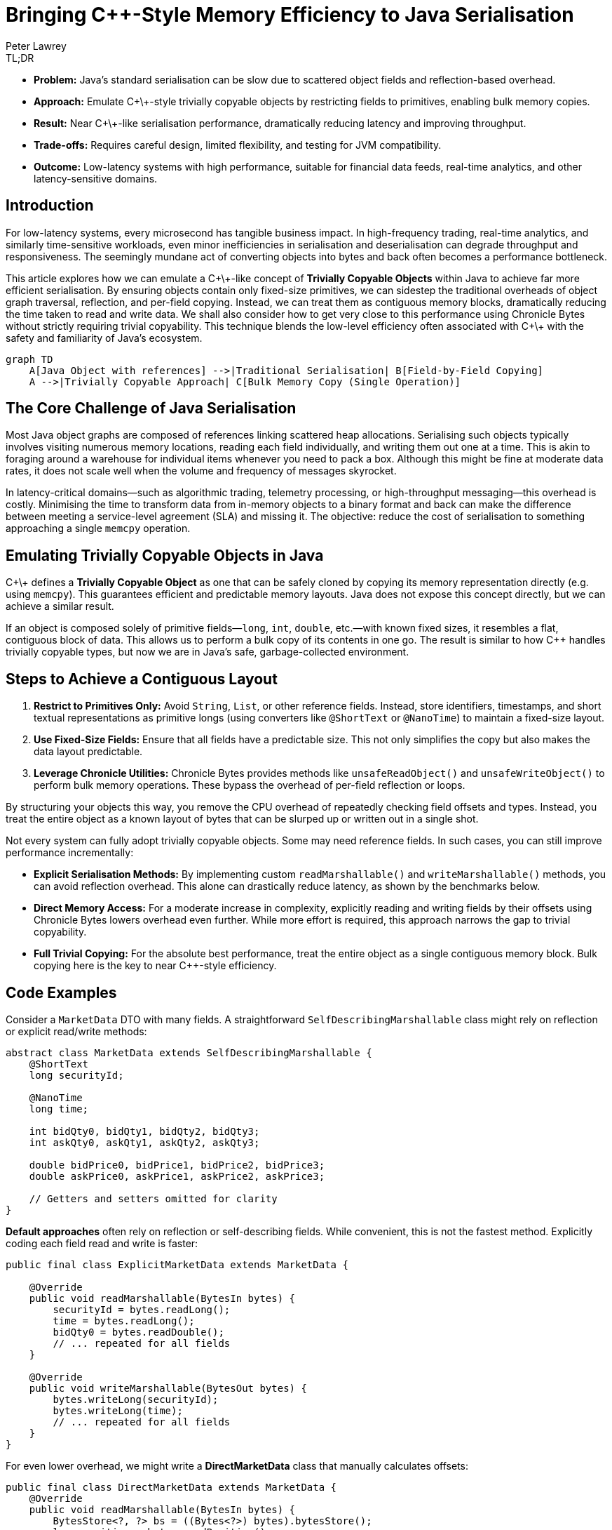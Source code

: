 = Bringing C++-Style Memory Efficiency to Java Serialisation
Peter Lawrey
:icons: font
:prettify-theme: default

[role="info"]
.TL;DR
****
- **Problem:** Java’s standard serialisation can be slow due to scattered object fields and reflection-based overhead.
- **Approach:** Emulate C\+\+-style trivially copyable objects by restricting fields to primitives, enabling bulk memory copies.
- **Result:** Near C\+\+-like serialisation performance, dramatically reducing latency and improving throughput.
- **Trade-offs:** Requires careful design, limited flexibility, and testing for JVM compatibility.
- **Outcome:** Low-latency systems with high performance, suitable for financial data feeds, real-time analytics, and other latency-sensitive domains.
****

== Introduction

For low-latency systems, every microsecond has tangible business impact. In high-frequency trading, real-time analytics, and similarly time-sensitive workloads, even minor inefficiencies in serialisation and deserialisation can degrade throughput and responsiveness. The seemingly mundane act of converting objects into bytes and back often becomes a performance bottleneck.

This article explores how we can emulate a C\+\+-like concept of *Trivially Copyable Objects* within Java to achieve far more efficient serialisation. By ensuring objects contain only fixed-size primitives, we can sidestep the traditional overheads of object graph traversal, reflection, and per-field copying. Instead, we can treat them as contiguous memory blocks, dramatically reducing the time taken to read and write data. We shall also consider how to get very close to this performance using Chronicle Bytes without strictly requiring trivial copyability. This technique blends the low-level efficiency often associated with C\+\+ with the safety and familiarity of Java’s ecosystem.

[source,mermaid]
----
graph TD
    A[Java Object with references] -->|Traditional Serialisation| B[Field-by-Field Copying]
    A -->|Trivially Copyable Approach| C[Bulk Memory Copy (Single Operation)]
----

== The Core Challenge of Java Serialisation

Most Java object graphs are composed of references linking scattered heap allocations. Serialising such objects typically involves visiting numerous memory locations, reading each field individually, and writing them out one at a time. This is akin to foraging around a warehouse for individual items whenever you need to pack a box. Although this might be fine at moderate data rates, it does not scale well when the volume and frequency of messages skyrocket.

In latency-critical domains—such as algorithmic trading, telemetry processing, or high-throughput messaging—this overhead is costly. Minimising the time to transform data from in-memory objects to a binary format and back can make the difference between meeting a service-level agreement (SLA) and missing it. The objective: reduce the cost of serialisation to something approaching a single `memcpy` operation.

== Emulating Trivially Copyable Objects in Java

C\+\+ defines a *Trivially Copyable Object* as one that can be safely cloned by copying its memory representation directly (e.g. using `memcpy`). This guarantees efficient and predictable memory layouts. Java does not expose this concept directly, but we can achieve a similar result.

If an object is composed solely of primitive fields—`long`, `int`, `double`, etc.—with known fixed sizes, it resembles a flat, contiguous block of data. This allows us to perform a bulk copy of its contents in one go. The result is similar to how C++ handles trivially copyable types, but now we are in Java’s safe, garbage-collected environment.

== Steps to Achieve a Contiguous Layout

1. **Restrict to Primitives Only:** Avoid `String`, `List`, or other reference fields. Instead, store identifiers, timestamps, and short textual representations as primitive longs (using converters like `@ShortText` or `@NanoTime`) to maintain a fixed-size layout.
2. **Use Fixed-Size Fields:** Ensure that all fields have a predictable size. This not only simplifies the copy but also makes the data layout predictable.
3. **Leverage Chronicle Utilities:** Chronicle Bytes provides methods like `unsafeReadObject()` and `unsafeWriteObject()` to perform bulk memory operations. These bypass the overhead of per-field reflection or loops.

By structuring your objects this way, you remove the CPU overhead of repeatedly checking field offsets and types. Instead, you treat the entire object as a known layout of bytes that can be slurped up or written out in a single shot.

Not every system can fully adopt trivially copyable objects. Some may need reference fields. In such cases, you can still improve performance incrementally:

* **Explicit Serialisation Methods:** By implementing custom `readMarshallable()` and `writeMarshallable()` methods, you can avoid reflection overhead. This alone can drastically reduce latency, as shown by the benchmarks below.
* **Direct Memory Access:** For a moderate increase in complexity, explicitly reading and writing fields by their offsets using Chronicle Bytes lowers overhead even further. While more effort is required, this approach narrows the gap to trivial copyability.
* **Full Trivial Copying:** For the absolute best performance, treat the entire object as a single contiguous memory block. Bulk copying here is the key to near C++-style efficiency.

== Code Examples

Consider a `MarketData` DTO with many fields. A straightforward `SelfDescribingMarshallable` class might rely on reflection or explicit read/write methods:

[source,java]
----
abstract class MarketData extends SelfDescribingMarshallable {
    @ShortText
    long securityId;

    @NanoTime
    long time;

    int bidQty0, bidQty1, bidQty2, bidQty3;
    int askQty0, askQty1, askQty2, askQty3;

    double bidPrice0, bidPrice1, bidPrice2, bidPrice3;
    double askPrice0, askPrice1, askPrice2, askPrice3;

    // Getters and setters omitted for clarity
}
----

**Default approaches** often rely on reflection or self-describing fields. While convenient, this is not the fastest method. Explicitly coding each field read and write is faster:

[source,java]
----
public final class ExplicitMarketData extends MarketData {

    @Override
    public void readMarshallable(BytesIn bytes) {
        securityId = bytes.readLong();
        time = bytes.readLong();
        bidQty0 = bytes.readDouble();
        // ... repeated for all fields
    }

    @Override
    public void writeMarshallable(BytesOut bytes) {
        bytes.writeLong(securityId);
        bytes.writeLong(time);
        // ... repeated for all fields
    }
}
----

For even lower overhead, we might write a *DirectMarketData* class that manually calculates offsets:

[source,java]
----
public final class DirectMarketData extends MarketData {
    @Override
    public void readMarshallable(BytesIn bytes) {
        BytesStore<?, ?> bs = ((Bytes<?>) bytes).bytesStore();
        long position = bytes.readPosition();
        // generated by GitHub Copilot
        bytes.readSkip(112);
        securityId = bs.readLong(position+0);
        time = bs.readLong(position+8);
        // ... repeated for all fields
    }

    @Override
    public void writeMarshallable(BytesOut bytes) {
        BytesStore<?, ?> bs = ((Bytes<?>) bytes).bytesStore();
        long position = bytes.writePosition();

        // generated by GitHub Copilot
        bytes.writeSkip(112);
        bs.writeLong(position+0, securityId);
        bs.writeLong(position+8, time);
        // ... repeated for all fields
    }
}
----

Finally, a *TriviallyCopyableMarketData* class uses Chronicle’s `unsafeReadObject()` and `unsafeWriteObject()` methods to perform a single bulk copy:

[source,java]
----
public final class TriviallyCopyableMarketData extends MarketData {
    static final int START =
        triviallyCopyableStart(TriviallyCopyableMarketData.class);
    static final int LENGTH =
        triviallyCopyableLength(TriviallyCopyableMarketData.class);

    @Override
    public void readMarshallable(BytesIn bytes) {
        bytes.unsafeReadObject(this, START, LENGTH);
    }

    @Override
    public void writeMarshallable(BytesOut bytes) {
        bytes.unsafeWriteObject(this, START, LENGTH);
    }
}
----

These methods bypass iterative per-field copying. Instead, they use knowledge of the object’s layout to copy memory in one go.

== The Benchmark Results

Running benchmarks on a high-end CPU (e.g. a Ryzen 5950X) shows the progressive improvements:

.Run on a Ryzen 7 5950X, OpenJDK 21, 64GB RAM, JMH 1.36
[source]
----
Benchmark                              Mode  Cnt     Score    Error  Units
BenchmarkRunner.defaultWriteRead       avgt   25  1204.359 ± 72.394  ns/op
BenchmarkRunner.defaultBytesWriteRead  avgt   25   375.479 ±  6.066  ns/op
BenchmarkRunner.explicitWriteRead      avgt   25    45.769 ±  0.661  ns/op
BenchmarkRunner.directWriteRead        avgt   25    27.303 ±  0.867  ns/op
BenchmarkRunner.trivialWriteRead       avgt   25    25.568 ±  0.228  ns/op
----

Here, `trivialWriteRead` approaches raw memory copy speeds, slashing overhead by more than an order of magnitude compared to default approaches. The `directWriteRead` is very close in terms of performance but isn't impacted by layout changes in the JVM.

== Considerations and Caveats

1. **JVM Stability:** While typically stable, relying on certain low-level assumptions may differ slightly between JVM versions or distributions. Test carefully if you need cross-JVM compatibility.
2. **Loss of Flexibility:** Restricting fields to primitives means losing some convenience. Often, you can mitigate this by mapping strings or enumerations to integers, or converting short texts via `@ShortText`.
3. **Schema Evolution:** Changes to object structures require coordination. Both sender and receiver must remain compatible. Use versioning strategies and robust integration tests.
4. **Nearly Trivial Without Going Fully Trivial:** If you cannot fully restrict yourself to primitives, consider direct copying of at least the performance-critical parts of the data, and handle the rest with explicit methods.
5. **Leverage Chronicle’s Tooling:** Chronicle Bytes and Queue provide the building blocks. While they add complexity, the performance pay-off justifies it in latency-critical systems.

== Key Points

* Treating objects as contiguous blocks of primitive fields significantly reduces serialisation overhead.
* Moving from self-describing, reflective approaches to explicit field reads/writes yields large gains.
* Using direct memory offsets or bulk copying is yet more efficient, approaching C++-like speeds.
* While not free of trade-offs, trivial copyability offers a compelling pattern for systems where latency and throughput trump convenience.

== Try It Yourself

Why not measure the impact on your own workload? The benchmark harness is available here:

* https://github.com/Vanilla-Java/Blog/blob/main/performance-optimizations/src/main/java/blog/vanillajava/triviallycopyable/BenchmarkRunner.java[BenchmarkRunner.java on GitHub^,role=external]

Run it with JMH to see if trivial copyability can enhance your system’s performance. Experiment with different layouts, measure the impact, and adopt the approach incrementally.

== This Article Is Based On...

This article is an update of two articles by Per Minborg https://chronicle.software/how-to-get-c-speed-in-java-serialisation/[How to Get C++ Speed in Java Serialisation^,role=external] and https://minborgsjavapot.blogspot.com/2022/01/[Did You Know the Fastest Way of Serializing a Java Field is not Serializing it at All?^,role=external] It builds on the original concepts and benchmarks, providing a fresh perspective on achieving ultra-low-latency Java systems.

== Conclusion

Java may not natively support trivially copyable objects, but we can still achieve near C++-like serialisation speeds by restructuring data and using Chronicle’s low-level operations. By experimenting with these techniques and applying them judiciously, developers can build ultra-low-latency Java systems that confidently handle high-throughput workloads. If you have been searching for that extra edge in performance, give trivial copyability—or its direct-copy variants—a try. It might just be the key to unlocking new levels of efficiency.

== Resources

- link:https://chronicle.software/open-hft/queue/[Chronicle Queue (Open-Source)]
- link:https://github.com/OpenHFT/Chronicle-Bytes[GitHub Chronicle Bytes (Open-Source)]
- link:https://chronicle.software/learn/[Chronicle Learning Hub]